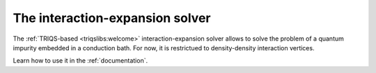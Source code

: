 
.. _welcome:

The interaction-expansion solver
================================

The :ref:`TRIQS-based <triqslibs:welcome>` interaction-expansion
solver allows to solve the problem of a quantum impurity embedded in a
conduction bath. For now, it is restrictued to density-density interaction
vertices.

Learn how to use it in the :ref:`documentation`.
